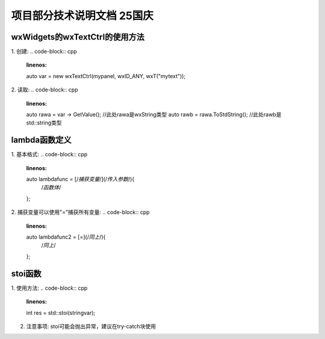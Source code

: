 项目部分技术说明文档 25国庆
===========================

wxWidgets的wxTextCtrl的使用方法
---------------------------
1. 创建: 
.. code-block:: cpp
    :linenos:
    auto var = new wxTextCtrl(mypanel, wxID_ANY, wxT("mytext"));

2. 读取: 
.. code-block:: cpp 
    :linenos:
    auto rawa = var -> GetValue(); //此处rawa是wxString类型 
    auto rawb = rawa.ToStdString(); //此处rawb是std::string类型

lambda函数定义
---------------------------
1. 基本格式: 
.. code-block:: cpp 
    :linenos:
    auto lambdafunc = [/*捕获变量*/](/*传入参数*/){
        /*函数体*/
    };

2. 捕获变量可以使用"="捕获所有变量: 
.. code-block:: cpp 
    :linenos:
    auto lambdafunc2 = [=](/*同上*/){
        /*同上*/
    };

stoi函数
---------------------------
1. 使用方法: 
.. code-block:: cpp 
    :linenos:
    int res = std::stoi(stringvar);

2. 注意事项: stoi可能会抛出异常，建议在try-catch块使用

